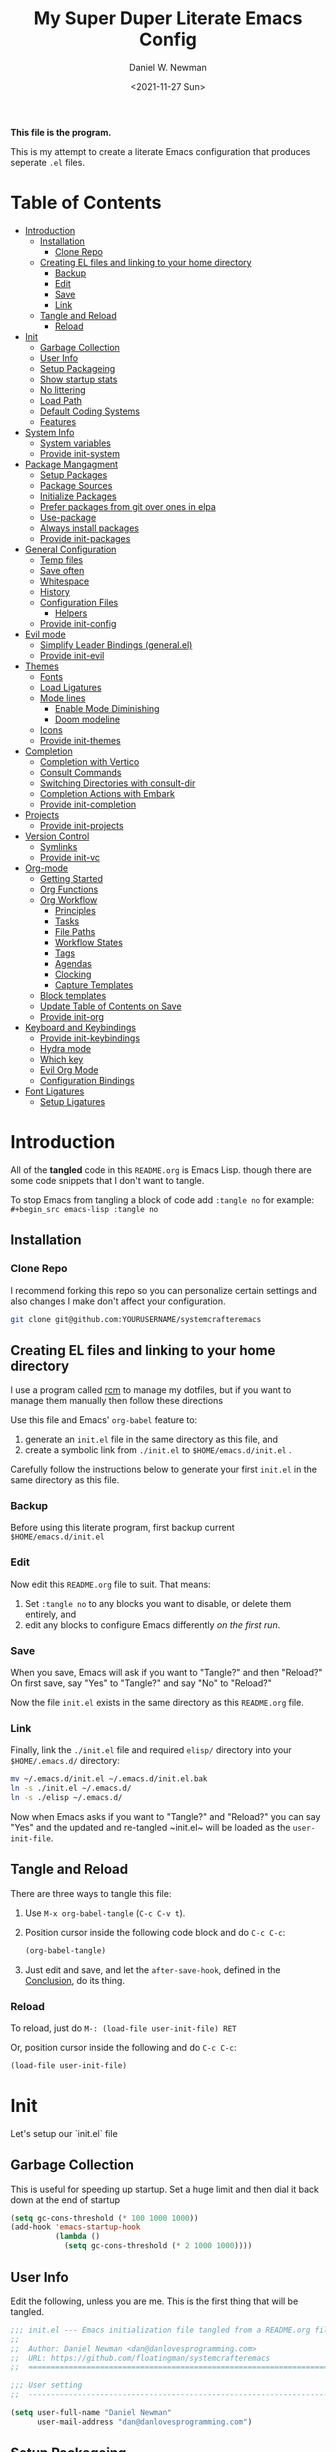 #+TITLE: My Super Duper Literate Emacs Config
#+AUTHOR: Daniel W. Newman
#+EMAIL: dan@danlovesprogramming.com
#+DATE: <2021-11-27 Sun>
#+CREATED: 2021-11-27
#+STARTUP: showall hidestars indent
#+PROPERTY: header-args :results silent :mkdirp yes
#+OPTIONS: author:t creator:t timestamp:t email:t toc:nil h:4

*This file is the program.*

This is my attempt to create a literate Emacs configuration that produces seperate ~.el~ files.

* Table of Contents
:PROPERTIES:
:TOC:      :include all :ignore this
:END:
:CONTENTS:
- [[#introduction][Introduction]]
  - [[#installation][Installation]]
    - [[#clone-repo][Clone Repo]]
  - [[#creating-el-files-and-linking-to-your-home-directory][Creating EL files and linking to your home directory]]
    - [[#backup][Backup]]
    - [[#edit][Edit]]
    - [[#save][Save]]
    - [[#link][Link]]
  - [[#tangle-and-reload][Tangle and Reload]]
    - [[#reload][Reload]]
- [[#init][Init]]
  - [[#garbage-collection][Garbage Collection]]
  - [[#user-info][User Info]]
  - [[#setup-packageing][Setup Packageing]]
  - [[#show-startup-stats][Show startup stats]]
  - [[#no-littering][No littering]]
  - [[#load-path][Load Path]]
  - [[#default-coding-systems][Default Coding Systems]]
  - [[#features][Features]]
- [[#system-info][System Info]]
  - [[#system-variables][System variables]]
  - [[#provide-init-system][Provide init-system]]
- [[#package-mangagment][Package Mangagment]]
  - [[#setup-packages][Setup Packages]]
  - [[#package-sources][Package Sources]]
  - [[#initialize-packages][Initialize Packages]]
  - [[#prefer-packages-from-git-over-ones-in-elpa][Prefer packages from git over ones in elpa]]
  - [[#use-package][Use-package]]
  - [[#always-install-packages][Always install packages]]
  - [[#provide-init-packages][Provide init-packages]]
- [[#general-configuration][General Configuration]]
  - [[#temp-files][Temp files]]
  - [[#save-often][Save often]]
  - [[#whitespace][Whitespace]]
  - [[#history][History]]
  - [[#configuration-files][Configuration Files]]
    - [[#helpers][Helpers]]
  - [[#provide-init-config][Provide init-config]]
- [[#evil-mode][Evil mode]]
  - [[#simplify-leader-bindings-generalel][Simplify Leader Bindings (general.el)]]
  - [[#provide-init-evil][Provide init-evil]]
- [[#themes][Themes]]
  - [[#fonts][Fonts]]
  - [[#load-ligatures][Load Ligatures]]
  - [[#mode-lines][Mode lines]]
    - [[#enable-mode-diminishing][Enable Mode Diminishing]]
    - [[#doom-modeline][Doom modeline]]
  - [[#icons][Icons]]
  - [[#provide-init-themes][Provide init-themes]]
- [[#completion][Completion]]
  - [[#completion-with-vertico][Completion with Vertico]]
  - [[#consult-commands][Consult Commands]]
  - [[#switching-directories-with-consult-dir][Switching Directories with consult-dir]]
  - [[#completion-actions-with-embark][Completion Actions with Embark]]
  - [[#provide-init-completion][Provide init-completion]]
- [[#projects][Projects]]
  - [[#provide-init-projects][Provide init-projects]]
- [[#version-control][Version Control]]
  - [[#symlinks][Symlinks]]
  - [[#provide-init-vc][Provide init-vc]]
- [[#org-mode][Org-mode]]
  - [[#getting-started][Getting Started]]
  - [[#org-functions][Org Functions]]
  - [[#org-workflow][Org Workflow]]
    - [[#principles][Principles]]
    - [[#tasks][Tasks]]
    - [[#file-paths][File Paths]]
    - [[#workflow-states][Workflow States]]
    - [[#tags][Tags]]
    - [[#agendas][Agendas]]
    - [[#clocking][Clocking]]
    - [[#capture-templates][Capture Templates]]
  - [[#block-templates][Block templates]]
  - [[#update-table-of-contents-on-save][Update Table of Contents on Save]]
  - [[#provide-init-org][Provide init-org]]
- [[#keyboard-and-keybindings][Keyboard and Keybindings]]
  - [[#provide-init-keybindings][Provide init-keybindings]]
  - [[#hydra-mode][Hydra mode]]
  - [[#which-key][Which key]]
  - [[#evil-org-mode][Evil Org Mode]]
  - [[#configuration-bindings][Configuration Bindings]]
- [[#font-ligatures][Font Ligatures]]
  - [[#setup-ligatures][Setup Ligatures]]
:END:


* Introduction
:PROPERTIES:
:header-args: :tangle no
:END:

All of the *tangled* code in this ~README.org~ is Emacs Lisp. though there are some code snippets that I don't want to tangle.

To stop Emacs from tangling a block of code add ~:tangle no~ for example: ~#+begin_src emacs-lisp :tangle no~

** Installation
*** Clone Repo
I recommend forking this repo so you can personalize certain settings and also changes I make don't affect your configuration.

#+begin_src sh :tangle no
git clone git@github.com:YOURUSERNAME/systemcrafteremacs
#+end_src

** Creating EL files and linking to your home directory

I use a program called [[https://thoughtbot.com/blog/rcm-for-rc-files-in-dotfiles-repos][rcm]] to manage my dotfiles, but if you want to manage them manually then follow these directions

Use this file and Emacs' ~org-babel~ feature to:

1. generate an ~init.el~ file in the same directory as this file, and
2. create a symbolic link from ~./init.el~ to ~$HOME/emacs.d/init.el~ .

Carefully follow the instructions below to generate your first ~init.el~ in the same directory as this file.

*** Backup

Before using this literate program, first backup current ~$HOME/emacs.d/init.el~

*** Edit
Now edit this ~README.org~ file to suit. That means:

1. Set ~:tangle no~ to any blocks you want to disable, or delete them entirely, and
2. edit any blocks to configure Emacs differently /on the first run/.

*** Save

When you save, Emacs will ask if you want to "Tangle?" and then "Reload?" On first save, say "Yes" to "Tangle?" and say "No" to "Reload?"

Now the file ~init.el~ exists in the same directory as this ~README.org~ file.

*** Link

Finally, link the ~./init.el~ file and required ~elisp/~ directory into your ~$HOME/.emacs.d/~ directory:

#+begin_src bash :tangle no
  mv ~/.emacs.d/init.el ~/.emacs.d/init.el.bak
  ln -s ./init.el ~/.emacs.d/
  ln -s ./elisp ~/.emacs.d/
#+end_src

Now when Emacs asks if you want to "Tangle?" and "Reload?" you can say "Yes" and the updated and re-tangled  ~init.el~ will be loaded as the ~user-init-file~.

** Tangle and Reload

There are three ways to tangle this file:

1. Use ~M-x org-babel-tangle~ (~C-c C-v t~).

2. Position cursor inside the following code block and do ~C-c C-c~:

    #+begin_src emacs-lisp :tangle no
      (org-babel-tangle)
    #+end_src

3. Just edit and save, and let the ~after-save-hook~, defined in the [[#conclusion][Conclusion]], do its thing.

*** Reload

To reload, just do ~M-: (load-file user-init-file) RET~

Or, position cursor inside the following and do ~C-c C-c~:

#+begin_src emacs-lisp :tangle no
  (load-file user-init-file)
#+end_src

* Init
:PROPERTIES:
:header-args: :tangle init.el
:END:
Let's setup our `init.el` file

** Garbage Collection
This is useful for speeding up startup. Set a huge limit and then dial it back down at the end of startup
#+begin_src emacs-lisp
  (setq gc-cons-threshold (* 100 1000 1000))
  (add-hook 'emacs-startup-hook
            (lambda ()
              (setq gc-cons-threshold (* 2 1000 1000))))
#+end_src

** User Info
Edit the following, unless you are me. This is the first thing that will be tangled.

#+begin_src emacs-lisp
  ;;; init.el --- Emacs initialization file tangled from a README.org file
  ;;
  ;;  Author: Daniel Newman <dan@danlovesprogramming.com>
  ;;  URL: https://github.com/floatingman/systemcrafteremacs
  ;;  ============================================================================

  ;;; User setting
  ;;  ----------------------------------------------------------------------------

  (setq user-full-name "Daniel Newman"
        user-mail-address "dan@danlovesprogramming.com")
#+end_src

** Setup Packageing
#+BEGIN_SRC emacs-lisp
  (load-file "~/.emacs.d/lisp/init-packages.el")
#+END_SRC

**  Show startup stats
#+begin_src emacs-lisp
;; Use a hook so the message doesn't get clobbered by other messages.
(add-hook 'emacs-startup-hook
          (lambda ()
            (message "Emacs ready in %s with %d garbage collections."
                     (format "%.2f seconds"
                             (float-time
                              (time-subtract after-init-time before-init-time)))
                     gcs-done)))
#+end_src

** No littering
Set various emacs temp files to be saved outside of the emacs user directory
#+BEGIN_SRC emacs-lisp

  ;; Change the user-emacs-directory to keep unwanted things out of ~/.emacs.d
  (setq user-emacs-directory (expand-file-name "~/.cache/emacs/")
        url-history-file (expand-file-name "url/history" user-emacs-directory))

  ;; Use no-littering to automatically set common paths to the new user-emacs-directory
  (use-package no-littering)

  ;; Save auto-save files to the no-littering var folder
  (setq auto-save-file-name-transforms
        `((".*" ,(no-littering-expand-var-file-name "auto-save/") t)))

  ;; Keep customization settings in a temporary file (thanks Ambrevar!)
  (setq custom-file
        (if (boundp 'server-socket-dir)
            (expand-file-name "custom.el" server-socket-dir)
          (expand-file-name (format "emacs-custom-%s.el" (user-uid)) temporary-file-directory)))
  (load custom-file t)

#+END_SRC

** Load Path
#+begin_src emacs-lisp
  ;; This sets up the load path so that we can override it
  (push (expand-file-name "lisp/" (file-name-directory user-init-file)) load-path)
#+end_src

** Default Coding Systems
#+begin_src emacs-lisp
  (set-default-coding-systems 'utf-8)
#+end_src

** Features

I like to keep seperate features versus one huge init.el file in order
to either turn related functionality off or make life eaiser when
debugging issues.

#+begin_src emacs-lisp
  (require 'init-system)
  (require 'init-config)
  (require 'init-evil)
  (require 'init-themes)
  (require 'init-completion)
  (require 'init-projects)
  (require 'init-vc)
  (require 'init-org)
  (require 'init-keybindings)
#+end_src

* System Info
:PROPERTIES:
:header-args: :tangle lisp/init-system.el
:END:
** System variables
#+begin_src emacs-lisp
(defvar my-laptop-p (equal (system-name) "sunstreaker"))
(defvar my-server-p (and (equal (system-name) "localhost") (equal user-login-name "dnewman")))
(defvar my-phone-p (not (null (getenv "ANDROID_ROOT")))
  "If non-nil, GNU Emacs is running on Termux.")
(when my-phone-p (setq gnutls-algorithm-priority "NORMAL:-VERS-TLS1.3"))
(global-auto-revert-mode)  ; simplifies syncing
#+end_src
** Provide init-system
#+begin_src emacs-lisp
(provide 'init-system)
#+end_src
* Package Mangagment
:PROPERTIES:
:header-args: :tangle lisp/init-packages.el
:END:

** Setup Packages
#+begin_src emacs-lisp
  (require 'package)
  (setq package-enable-at-startup nil)
#+end_src
** Package Sources
#+begin_src emacs-lisp
  (add-to-list 'package-archives
               '("melpa-stable" . "https://stable.melpa.org/packages/"))
  (add-to-list 'package-archives
               '("melpa" . "https://melpa.org/packages/"))
  (setq package-archive-ties '(("melpa-stable" . 1)))
#+end_src
** Initialize Packages
Added by Package.el. This must come before configurations of installed packages. Don't delete this line. If you don't want it, just comment it out by adding a semicolon to the start of the line.
#+begin_src emacs-lisp
  (package-initialize)
#+end_src

** Prefer packages from git over ones in elpa
#+begin_src emacs-lisp
  (let ((emacs-git "~/.emacs.d/git/"))
    (mapc (lambda (x)
            (add-to-list 'load-path (expand-file-name x emacs-git)))
          (delete ".." (directory-files emacs-git))))
#+end_src


** Use-package
Always install use-package, so we can install packages using it
#+begin_src emacs-lisp
  (unless (package-installed-p 'use-package)
    (package-refresh-contents)
    (package-install 'use-package))

  (eval-when-compile (require 'use-package))

  (setq use-package-verbose t)
#+end_src
** Always install packages
#+begin_src emacs-lisp
(setq use-package-always-ensure t)
#+end_src
** Provide init-packages
#+begin_src emacs-lisp
(provide 'init-packages)
#+end_src

* General Configuration
:PROPERTIES:
:header-args: :tangle lisp/init-config.el
:END:

** Temp files
#+begin_src emacs-lisp
(setq user-emacs-directory
      (expand-file-name "emacs/" (or (getenv "XDG_CACHE_HOME") "~/.cache/")))
#+end_src

** Save often

Disk space is cheap. Save lots.

#+BEGIN_SRC emacs-lisp
  (setq delete-old-versions -1)
  (setq version-control t)
  (setq vc-make-backup-files t)
#+END_SRC

** Whitespace
Display whitespace for different coding modes
#+begin_src emacs-lisp
(require 'whitespace)
(add-hook 'prog-mode-hook #'whitespace-mode)
(add-hook 'conf-mode-hook #'whitespace-mode)
#+end_src

** History

From http://www.wisdomandwonder.com/wp-content/uploads/2014/03/C3F.html:
#+BEGIN_SRC emacs-lisp
  (use-package savehist
    :config
    (setq history-length 25)
    (savehist-mode 1))
#+END_SRC

** Configuration Files

*** Helpers
Here are some functions that will take you to certain headings of an org-file
#+BEGIN_SRC emacs-lisp
  (defun dw/org-file-jump-to-heading (org-file heading-title)
    (interactive)
    (find-file (expand-file-name org-file))
    (goto-char (point-min))
    (search-forward (concat "* " heading-title))
    (org-overview)
    (org-reveal)
    (org-show-subtree)
    (forward-line))

  (defun dw/org-file-show-headings (org-file)
    (interactive)
    (find-file (expand-file-name org-file))
    (counsel-org-goto)
    (org-overview)
    (org-reveal)
    (org-show-subtree)
    (forward-line))
#+END_SRC

** Provide init-config
#+begin_src emacs-lisp
  (provide 'init-config)
#+end_src

* Evil mode
:PROPERTIES:
:header-args: :tangle lisp/init-evil.el
:END:
I really like the navigating through code in Vim, now I can do that in Emacs
Some tips can be found here:

- https://github.com/noctuid/evil-guide
- https://nathantypanski.com/blog/2014-08-03-a-vim-like-emacs-config.html

#+begin_src emacs-lisp
  (use-package undo-tree
    :config
    ;; Always have it on
    (global-undo-tree-mode)

    ;; Each node in the undo tree should have a timestamp.
    (setq undo-tree-visualizer-timestamps t)

    ;; Show a diff window displaying changes between undo nodes.
    (setq undo-tree-visualizer-diff t))

      (use-package  evil
        :init
        ;; Pre-load configuration
        (setq evil-want-integration t)
        (setq evil-want-keybinding nil)
        (setq evil-want-C-u-scroll t)
        (setq evil-want-C-i-jump nil)
        (setq evil-respect-visual-line-mode t)
        (setq evil-undo-system 'undo-tree)
        :config
        ;; Activate the Evil
        (evil-mode 1)

        ;; Set Emacs state modes
        (dolist (mode '(custom-mode
                        eshell-mode
                        git-rebase-mode
                        erc-mode
                        circe-server-mode
                        circe-chat-mode
                        circe-query-mode
                        sauron-mode
                        term-mode))
          (add-to-list 'evil-emacs-state-modes mode))

        (define-key evil-insert-state-map (kbd "C-g") 'evil-normal-state)
        (define-key evil-insert-state-map (kbd "C-h") 'evil-delete-backward-char-and-join)

        ;; Use visual line motions even outside of visual-line-mode buffers
        (evil-global-set-key 'motion "j" 'evil-next-visual-line)
        (evil-global-set-key 'motion "k" 'evil-previous-visual-line)

        (evil-set-initial-state 'messages-buffer-mode 'normal)
        (evil-set-initial-state 'dashboard-mode 'normal))

  ;;    (use-package evil-collection
  ;;      :init
        ;; Is this a bug in evil-collection?
  ;;      (setq evil-collection-company-use-tng nil)
  ;;      :after (evil)
  ;;      :config
  ;;      (setq evil-collection-outline-bind-tab-p nil)
  ;;      ((remove evil-collection-mode-list) 'lispy)
  ;;      ((remove evil-collection-mode-list) 'org-present)
  ;;      (evil-collection-init))

#+end_src
** Simplify Leader Bindings (general.el)

[[https://github.com/noctuid/general.el][general.el]] is a fantastic library for defining prefixed keybindings, especially
in conjunction with Evil modes.

#+begin_src emacs-lisp

  (use-package general
    :init
    (general-evil-setup t)
    :config
    (general-create-definer dn/leader-key-def
      :keymaps '(normal insert visual emacs)
      :prefix "SPC"
      :global-prefix "C-SPC")

    (general-create-definer dn/ctrl-c-keys
      :prefix "C-c"))

#+end_src
** Provide init-evil
#+begin_src emacs-lisp
(provide 'init-evil)
#+end_src
* Themes
:PROPERTIES:
:header-args: :tangle lisp/init-themes.el
:END:
** Fonts
#+begin_src emacs-lisp
(setq my/frame-font-name "New Heterodox Mono")
;;(setq my/frame-font-name "Iosevka")

(defun my/fontify-frame (frame)
  (interactive)
  (if window-system
      (progn
        (if (> (x-display-pixel-width) 3000)
            (set-frame-font (format "%s 10" my/frame-font-name) nil t) ;; HiDPI but setting Xresources properly
          (if (> (x-display-pixel-width) 2600)
              (set-frame-font (format "%s 15" my/frame-font-name) nil t) ;; HIDPI
            (set-frame-font (format "%s 12" my/frame-font-name) nil t))))))

;; Fontify current frame
(my/fontify-frame nil)

;; Fontify any future frames
(push 'my/fontify-frame after-make-frame-functions)
#+end_src
** Load Ligatures
#+begin_src emacs-lisp
  (load "~/.emacs.d/setup-ligatures.el")
#+end_src
** Mode lines
*** Enable Mode Diminishing
#+begin_src emacs-lisp
(use-package diminish)
#+end_src
*** Doom modeline
#+begin_src emacs-lisp
(use-package doom-modeline
  :hook (after-init . doom-modeline-mode))
#+end_src
** Icons
#+begin_src emacs-lisp
;; icons for major modes
(use-package all-the-icons
  :demand)
#+end_src
** Provide init-themes
#+begin_src emacs-lisp
  (provide 'init-themes)
#+end_src
* Completion
:PROPERTIES:
:header-args: :tangle lisp/init-completion.el
:END:
** Completion with Vertico
#+BEGIN_SRC emacs-lisp
  (defun dw/minibuffer-backward-kill (arg)
    "When minibuffer is completing a file name delete up to parent
      folder, otherwise delete a word"
    (interactive "p")
    (if minibuffer-completing-file-name
        ;; Borrowed from https://github.com/raxod502/selectrum/issues/498#issuecomment-803283608
        (if (string-match-p "/." (minibuffer-contents))
            (zap-up-to-char (- arg) ?/)
          (delete-minibuffer-contents))
      (delete-word (- arg))))

  (use-package vertico
    :config
    (vertico-mode)
    (vertico-cycle t)
    (custom-set-faces '(vertico-current ((t (:background "#3a3f5a")))))
    :bind ((:map vertico-map
                ("C-j" . vertico-next)
                ("C-k" . vertico-previous)
                ("C-f" . vertico-exit))
                (:map minibuffer-local-map
                      ("M-h" . dw/minibuffer-backward-kill))))
#+END_SRC

** Consult Commands
Consult provides a lot of useful completion commands similar to Ivy's Councel
#+BEGIN_SRC emacs-lisp
#+END_SRC

** Switching Directories with consult-dir
#+BEGIN_SRC emacs-lisp
#+END_SRC

** Completion Actions with Embark
#+BEGIN_SRC emacs-lisp
#+END_SRC

** Provide init-completion
#+BEGIN_SRC emacs-lisp
  (provide 'init-completion)
#+END_SRC

* Projects
:PROPERTIES:
:header-args: :tangle lisp/init-projects.el
:END:
** COMMENT Projectile
#+begin_src emacs-lisp
  (defun dw/switch-project-action ()
    "Switch to a workspace with the project name and start `magit-status'."
    ;; TODO: Switch to EXWM workspace 1?
    (persp-switch (projectile-project-name))
    (magit-status))

  (use-package projectile
    :init (projectile-global-mode)
    :bind-keymap (("C-c p" . projectile-command-map))
    :config
    (when (file-directory-p "~/Repos")
      (setq projectile-project-search-path '("~/Repos")))
    (setq projectile-switch-project-action #'dw/switch-project-action)
    :bind ("C-M-p" . projectile-find-file)
    (dn/leader-key-def
      "pf"  'projectile-find-file
      "ps"  'projectile-switch-project
      "pF"  'consult-ripgrep
      "pp"  'projectile-find-file
      "pc"  'projectile-compile-project
      "pd"  'projectile-dired))
#+end_src
** Provide init-projects
#+begin_src emacs-lisp
(provide 'init-projects)
#+end_src

* Version Control
:PROPERTIES:
:header-args: :tangle lisp/init-vc.el :mkdirp yes
:END:
** Symlinks
Follow all symlinks
#+begin_src emacs-lisp
  (setq vc-follow-symlinks t)
#+end_src
** Provide init-vc
#+begin_src emacs-lisp
(provide 'init-vc)
#+end_src
* Org-mode
:PROPERTIES:
:header-args: :tangle lisp/init-org.el :mkdirp yes
:END:

I have long used a config for org-mode I found at [[http://doc.norang.ca/org-mode.html][Organize Your Life
In Plain Text]] I've tried other configurations, but something about
this configuration is burned in my brain and I find it so easy to use.

** Getting Started

#+begin_src emacs-lisp
  (use-package org)
#+end_src
** Org Functions
#+begin_src emacs-lisp
  (defun dw/time-add-days (time days)
    (let* ((decoded-time (decode-time time))
	   (year         (nth 5 decoded-time))
	   (month        (nth 4 decoded-time))
	   (day          (nth 3 decoded-time)))
      (encode-time 0 0 0 (+ day days) month year)))

  (defun dw/time-get-day-of-week (time)
    (nth 6 (decode-time time)))

  (defun dw/time-get-week-of-year (time)
    (nth 6 (decode-time time)))

  (defun dw/org-week-day-title (time)
    (format-time-string "%A - %b %-d" time))

  (defun dw/org-week-day-format-template (time)
    (format "\n* %s\n** Tasks\n** Journal"
	    (dw/org-week-day-title time)))

  (defun dw/org-week-format-template (time)
    (let* ((first-day (dw/time-add-days time (- (dw/time-get-day-of-week time))))
	   (last-day (dw/time-add-days first-day 6))
	   (title (format "#+TITLE: Week %s - %s to %s"
			  (format-time-string "%U" first-day)
			  (format-time-string "%B %d" first-day)
			  (format-time-string "%B %d" last-day)))
	   (days (string-join (mapcar (lambda (dow)
					(dw/org-week-day-format-template
					  (dw/time-add-days first-day dow)))
				      '(0 1 2 3 4 5 6)))))
      (format "%s\n\n* Goals\n** Work\n** Personal%s\n* Review" title days)))

  (defun dw/org-week-file-name (time)
    (format-time-string "%Y/%Y-Week-%U.org" time))

  (defun dw/org-week-find-file (time)
    (let* ((week-file (concat "~/Notes/Journal/" (dw/org-week-file-name time)))
	   (file-exists (file-exists-p week-file)))
      (unless file-exists
	(make-directory (file-name-directory week-file) t))
      (find-file week-file)
      (unless file-exists
	;; Populate the file with initial contents
	(goto-char (point-min))
	(insert (dw/org-week-format-template time))
	(goto-char (point-min))
	(org-overview))))

  (defun dw/org-week-today-focus-heading (title)
    ;; (find-file (expand-file-name org-file))
    (goto-char (point-min))
    (search-forward (concat "* " (dw/org-week-day-title nil)))
    (search-forward (concat "** " title))
    (org-overview)
    (org-reveal)
    (org-show-subtree)
    (forward-line))

  (defun dw/org-week-plan-today ()
    (interactive)
    (dw/org-week-find-file (current-time))
    (goto-char (point-min))
    (org-overview)
    (search-forward "* Goals")
    (org-show-subtree)
    (search-forward (concat "* " (dw/org-week-day-title nil)))
    (org-show-subtree)
    (search-forward "** Tasks")
    (forward-line))

  (defun dw/org-week-focus-today ()
    (interactive)
    (dw/org-week-find-file (current-time))
    (goto-char (point-min))
    (org-overview)
    (search-forward (concat "* " (dw/org-week-day-title nil)))
    (org-show-children 3)
    (org-narrow-to-subtree))
#+end_src
** Org Workflow
*** Principles

 Don't look at Org files to find the next task, use the agenda view
 Ensure sufficient metadata on tasks for effective filtering
 Keep a daily log of work being done

*** Tasks

Here are some things I need to do to make this workflow even more effective:

TODO Figure out how to refile tasks to an org-capture target
I want to put them in the "Completed Tasks" entry of that day

*** File Paths

The location where my =Notes= folder lives changes in some cases

#+begin_src emacs-lisp

  ;; -*- lexical-binding: t; -*-

  (setq org-directory "~/Notes")

  ;; (setq org-agenda-files `(,org-directory))
  (defun dw/org-path (path)
    (expand-file-name path org-directory))

  (setq org-default-notes-file (dw/org-path "Inbox.org"))

  (with-eval-after-load 'org-roam
    (defun my/org-roam-project-finalize-hook ()
      "Adds the captured project file to `org-agenda-files' if the
  capture was not aborted."
      ;; Remove the hook since it was added temporarily
      (remove-hook 'org-capture-after-finalize-hook #'my/org-roam-project-finalize-hook)

      ;; Add project file to the agenda list if the capture was confirmed
      (unless org-note-abort
        (with-current-buffer (org-capture-get :buffer)
          (add-to-list 'org-agenda-files (buffer-file-name)))))

    (defun my/org-roam-find-project ()
      (interactive)
      ;; Add the project file to the agenda after capture is finished
      (add-hook 'org-capture-after-finalize-hook #'my/org-roam-project-finalize-hook)

      ;; Select a project file to open, creating it if necessary
      (org-roam-node-find
       nil
       nil
       (my/org-roam-filter-by-tag "Project")
       :templates
       '(("p" "project" plain "* Goals\n\n%?\n\n* Tasks\n\n** TODO Add initial tasks\n\n* Dates\n\n"
          :if-new (file+head "%<%Y%m%d%H%M%S>-${slug}.org" "#+title: ${title}\n#+category: ${title}\n#+filetags: Project")
          :unnarrowed t))))

    (defun my/org-roam-capture-inbox ()
      (interactive)
      (org-roam-capture- :node (org-roam-node-create)
                         :templates '(("i" "inbox" plain "* %?"
                                       :if-new (file+head "Inbox.org" "#+title: Inbox\n")))))

    (defun my/org-roam-copy-todo-to-today ()
      (interactive)
      (let ((org-refile-keep t) ;; Set this to nil to delete the original!
            (org-roam-dailies-capture-templates
             '(("t" "tasks" entry "%?"
                :if-new (file+head+olp "%<%Y-%m-%d>.org" "#+title: %<%Y-%m-%d>\n" ("Tasks")))))
            (org-after-refile-insert-hook #'save-buffer)
            today-file
            pos)
        (save-window-excursion
          (org-roam-dailies--capture (current-time) t)
          (setq today-file (buffer-file-name))
          (setq pos (point)))

        ;; Only refile if the target file is different than the current file
        (unless (equal (file-truename today-file)
                       (file-truename (buffer-file-name)))
          (org-refile nil nil (list "Tasks" today-file nil pos)))))

    ;; (add-to-list 'org-after-todo-state-change-hook
    ;;              (lambda ()
    ;;                (when (equal org-state "DONE")
    ;;                  (my/org-roam-copy-todo-to-today))))
    )

#+end_src

*** Workflow States

I try to keep my set of workflow states simple so that I can filter on them easily:

- =TODO= - A task that should be done at some point
- =NEXT= - This task should be done next (in the Getting Things Done sense)
- =BACK= - A task in the backlog to be done some day but not now
- =WAIT= - Waiting for someone else to be actionable again
- =DONE= - It's done!

I also make sure to set them up in the order I want =org-sort-entries= to sort them in when I use the =o= option upon invoking that command.

#+begin_src emacs-lisp

  (setq org-todo-keywords
    '((sequence "TODO(t)" "NEXT(n)" "|" "DONE(d!)")
      (sequence "|" "WAIT(w)" "BACK(b)")))

  ;; TODO: org-todo-keyword-faces
  (setq org-todo-keyword-faces
    '(("NEXT" . (:foreground "orange red" :weight bold))
      ("WAIT" . (:foreground "HotPink2" :weight bold))
      ("BACK" . (:foreground "MediumPurple3" :weight bold))))

#+end_src

*** Tags

Tags are used to filter all tasks to find anything actionable in a particular context.  I use the =@home= and =@work= tags for explicit contexts and then the rest are used for filtering tasks for agenda views.

- =followup= - Someone is waiting on me to follow up on this task, it should be prioritized above others
- =batch= - The task can be batched with others (low effort)

#+begin_src emacs-lisp

  ;; Configure common tags
  (setq org-tag-alist
    '((:startgroup)
       ; Put mutually exclusive tags here
       (:endgroup)
       ("@home" . ?H)
       ("@work" . ?W)
       ("batch" . ?b)
       ("followup" . ?f)))

#+end_src

*** Agendas

#+begin_src emacs-lisp

  (setq org-agenda-window-setup 'current-window)
  (setq org-agenda-span 'day)
  (setq org-agenda-start-with-log-mode t)

  ;; Make done tasks show up in the agenda log
  (setq org-log-done 'time)
  (setq org-log-into-drawer t)

  (setq org-columns-default-format "%20CATEGORY(Category) %65ITEM(Task) %TODO %6Effort(Estim){:}  %6CLOCKSUM(Clock) %TAGS")

  (setq org-agenda-custom-commands
        `(("d" "Dashboard"
           ((agenda "" ((org-deadline-warning-days 7)))
            (tags-todo "+PRIORITY=\"A\""
                       ((org-agenda-overriding-header "High Priority")))
            (tags-todo "+followup" ((org-agenda-overriding-header "Needs Follow Up")))
            (todo "NEXT"
                  ((org-agenda-overriding-header "Next Actions")
                   (org-agenda-max-todos nil)))
            (todo "TODO"
                  ((org-agenda-overriding-header "Unprocessed Inbox Tasks")
                   (org-agenda-files '(,(dw/org-path "Inbox.org")))
                   (org-agenda-text-search-extra-files nil)))))

          ("n" "Next Tasks"
           ((agenda "" ((org-deadline-warning-days 7)))
            (todo "NEXT"
                  ((org-agenda-overriding-header "Next Tasks")))))

          ;; Low-effort next actions
          ("e" tags-todo "+TODO=\"NEXT\"+Effort<15&+Effort>0"
           ((org-agenda-overriding-header "Low Effort Tasks")
            (org-agenda-max-todos 20)
            (org-agenda-files org-agenda-files)))))

#+end_src

*** Clocking

I like to use =org-timer-set-timer= to set a countdown timer for a task based on the "effort" value I set on it.  Since Org doesn't seem to automatically clock the task when I set a timer, this hook will take care of that.

#+begin_src emacs-lisp

  (add-hook 'org-timer-set-hook #'org-clock-in)

#+end_src

*** Capture Templates

#+begin_src emacs-lisp

  (defun dw/get-todays-journal-file-name ()
    "Gets the journal file name for today's date"
    (interactive)
    (let* ((journal-file-name
             (expand-file-name
               (format-time-string "%Y/%Y-%2m-%B.org")
               (dw/org-path "Journal/")))
           (journal-year-dir (file-name-directory journal-file-name)))
      (if (not (file-directory-p journal-year-dir))
        (make-directory journal-year-dir))
      journal-file-name))


  (defun dw/on-org-capture ()
    ;; Don't show the confirmation header text
    (setq header-line-format nil)

    ;; Control how some buffers are handled
    (let ((template (org-capture-get :key t)))
      (pcase template
        ("jj" (delete-other-windows)))))

  (add-hook 'org-capture-mode-hook 'dw/on-org-capture)

  (setq org-capture-templates
    `(("t" "Tasks")
      ("tt" "Task" entry (file ,(dw/org-path "Inbox.org"))
           "* TODO %?\n  %U\n  %a\n  %i" :empty-lines 1)
      ("ts" "Clocked Entry Subtask" entry (clock)
           "* TODO %?\n  %U\n  %a\n  %i" :empty-lines 1)

      ("j" "Journal Entries")
      ("je" "General Entry" entry
           (file+olp+datetree ,(dw/org-path "Journal.org"))
           "\n* %<%I:%M %p> - %^{Title} \n\n%?\n\n"
           :tree-type week
           :clock-in :clock-resume
           :empty-lines 1)
      ("jt" "Task Entry" entry
           (file+olp+datetree ,(dw/org-path "Journal.org"))
           "\n* %<%I:%M %p> - Task Notes: %a\n\n%?\n\n"
           :tree-type week
           :clock-in :clock-resume
           :empty-lines 1)
      ("jj" "Journal" entry
           (file+olp+datetree ,(dw/org-path "Journal.org"))
           "\n* %<%I:%M %p> - Journal :journal:\n\n%?\n\n"
           :tree-type week
           :clock-in :clock-resume
           :empty-lines 1)))

#+end_src

** Block templates
These templates enable you to type things like =<el= and then hit =Tab= to expand
the template.  More documentation can be found at the Org Mode [[https://orgmode.org/manual/Easy-templates.html][Easy Templates]]
documentation page.

#+BEGIN_SRC emacs-lisp
  ;; This is needed as of Org 9.2
      (add-to-list 'org-structure-template-alist '("sh" . "src sh"))
      (add-to-list 'org-structure-template-alist '("el" . "src emacs-lisp"))
      (add-to-list 'org-structure-template-alist '("li" . "src lisp"))
      (add-to-list 'org-structure-template-alist '("sc" . "src scheme"))
      (add-to-list 'org-structure-template-alist '("ts" . "src typescript"))
      (add-to-list 'org-structure-template-alist '("py" . "src python"))
      (add-to-list 'org-structure-template-alist '("go" . "src go"))
      (add-to-list 'org-structure-template-alist '("yaml" . "src yaml"))
      (add-to-list 'org-structure-template-alist '("json" . "src json"))
#+END_SRC

** Update Table of Contents on Save

It's nice to have a table of contents section for long literate configuration files (like this one!) so I use =org-make-toc= to automatically update the ToC in any header with a property named =TOC=.

#+begin_src emacs-lisp

  (use-package  org-make-toc
    :hook org-mode)

#+end_src


** Provide init-org

Lastly, lets create the provide the org-mode feature

#+begin_src emacs-lisp
(provide 'init-org)
#+end_src

* Keyboard and Keybindings
:PROPERTIES:
:header-args: :tangle lisp/init-keybindings.el
:END:

** Provide init-keybindings
#+BEGIN_SRC emacs-lisp
  (provide 'init-keybindings)
#+END_SRC

** Hydra mode
#+BEGIN_SRC emacs-lisp
  (use-package  hydra)
#+END_SRC

** Which key
Show keybinding helpers
#+begin_src emacs-lisp
  (use-package which-key
    :diminish which-key-mode
    :config
    (which-key-mode)
    (setq which-key-idle-delay 0.3))
#+end_src

** Evil Org Mode
#+begin_src emacs-lisp

  (use-package evil-org
    :after org
    :hook (org-mode . (lambda () evil-org-mode))
    :config
    (require 'evil-org-agenda)
    (evil-org-set-key-theme '(navigation todo insert textobjects additional))
    (evil-org-agenda-set-keys))

    (dn/leader-key-def
      "o"   '(:ignore t :which-key "org mode")
      "oi"  '(:ignore t :which-key "insert")
      "oil" '(org-insert-link :which-key "insert link")
      "on"  '(org-toggle-narrow-to-subtree :which-key "toggle narrow")
      "os"  '(dw/counsel-rg-org-files :which-key "search notes")
      "oa"  '(org-agenda :which-key "status")
      "ot"  '(org-todo-list :which-key "todos")
      "oc"  '(org-capture t :which-key "capture")
      "ox"  '(org-export-dispatch t :which-key "export"))

#+end_src

** Configuration Bindings
#+begin_src emacs-lisp
  (dn/leader-key-def
    "fn" '((lambda () (interactive) (counsel-find-file "~/Notes/")) :which-key "notes")
    "fd"  '(:ignore t :which-key "dotfiles")
    "fde" '((lambda () (interactive) (find-file (expand-file-name "~/.dotfiles/emacs.d/README.org"))) :which-key "edit config")
    "fdE" '((lambda () (interactive) (dw/org-file-show-headings "~/.dotfiles/emacs.d/README.org")) :which-key "edit config"))
#+end_src

* Font Ligatures
:PROPERTIES:
:header-args: :tangle setup-ligatures.el
:END:
This is handy for displaying various charcters when coding
** Setup Ligatures
#+begin_src emacs-lisp
;; I use Spacemacs, so I put this in user-config
;; Note that the script above only generates the long list of pairs.
;; The surrounding code is stolen from the PragmataPro scripts floating around on Gist.

(setq prettify-symbols-unprettify-at-point 'right-edge)

(defun setup-iosevka-ligatures ()
  (setq prettify-symbols-alist
        (append prettify-symbols-alist '(

;; Double-ended hyphen arrows ----------------
("<->" . #Xe100)
("<-->" . #Xe101)
("<--->" . #Xe102)
("<---->" . #Xe103)
("<----->" . #Xe104)

;; Double-ended equals arrows ----------------
("<=>" . #Xe105)
("<==>" . #Xe106)
("<===>" . #Xe107)
("<====>" . #Xe108)
("<=====>" . #Xe109)

;; Double-ended asterisk operators ----------------
("<**>" . #Xe10a)
("<***>" . #Xe10b)
("<****>" . #Xe10c)
("<*****>" . #Xe10d)

;; HTML comments ----------------
("<!--" . #Xe10e)
("<!---" . #Xe10f)

;; Three-char ops with discards ----------------
("<$" . #Xe110)
("<$>" . #Xe111)
("$>" . #Xe112)
("<." . #Xe113)
("<.>" . #Xe114)
(".>" . #Xe115)
("<*" . #Xe116)
("<*>" . #Xe117)
("*>" . #Xe118)
("<\\" . #Xe119)
("<\\>" . #Xe11a)
("\\>" . #Xe11b)
("</" . #Xe11c)
("</>" . #Xe11d)
("/>" . #Xe11e)
("<\"" . #Xe11f)
("<\">" . #Xe120)
("\">" . #Xe121)
("<'" . #Xe122)
("<'>" . #Xe123)
("'>" . #Xe124)
("<^" . #Xe125)
("<^>" . #Xe126)
("^>" . #Xe127)
("<&" . #Xe128)
("<&>" . #Xe129)
("&>" . #Xe12a)
("<%" . #Xe12b)
("<%>" . #Xe12c)
("%>" . #Xe12d)
("<@" . #Xe12e)
("<@>" . #Xe12f)
("@>" . #Xe130)
("<#" . #Xe131)
("<#>" . #Xe132)
("#>" . #Xe133)
("<+" . #Xe134)
("<+>" . #Xe135)
("+>" . #Xe136)
("<-" . #Xe137)
("<->" . #Xe138)
("->" . #Xe139)
("<!" . #Xe13a)
("<!>" . #Xe13b)
("!>" . #Xe13c)
("<?" . #Xe13d)
("<?>" . #Xe13e)
("?>" . #Xe13f)
("<|" . #Xe140)
("<|>" . #Xe141)
("|>" . #Xe142)
("<:" . #Xe143)
("<:>" . #Xe144)
(":>" . #Xe145)

;; Colons ----------------
("::" . #Xe146)
(":::" . #Xe147)
("::::" . #Xe148)

;; Arrow-like operators ----------------
("->" . #Xe149)
("->-" . #Xe14a)
("->--" . #Xe14b)
("->>" . #Xe14c)
("->>-" . #Xe14d)
("->>--" . #Xe14e)
("->>>" . #Xe14f)
("->>>-" . #Xe150)
("->>>--" . #Xe151)
("-->" . #Xe152)
("-->-" . #Xe153)
("-->--" . #Xe154)
("-->>" . #Xe155)
("-->>-" . #Xe156)
("-->>--" . #Xe157)
("-->>>" . #Xe158)
("-->>>-" . #Xe159)
("-->>>--" . #Xe15a)
(">-" . #Xe15b)
(">--" . #Xe15c)
(">>-" . #Xe15d)
(">>--" . #Xe15e)
(">>>-" . #Xe15f)
(">>>--" . #Xe160)
("=>" . #Xe161)
("=>=" . #Xe162)
("=>==" . #Xe163)
("=>>" . #Xe164)
("=>>=" . #Xe165)
("=>>==" . #Xe166)
("=>>>" . #Xe167)
("=>>>=" . #Xe168)
("=>>>==" . #Xe169)
("==>" . #Xe16a)
("==>=" . #Xe16b)
("==>==" . #Xe16c)
("==>>" . #Xe16d)
("==>>=" . #Xe16e)
("==>>==" . #Xe16f)
("==>>>" . #Xe170)
("==>>>=" . #Xe171)
("==>>>==" . #Xe172)
(">=" . #Xe173)
(">==" . #Xe174)
(">>=" . #Xe175)
(">>==" . #Xe176)
(">>>=" . #Xe177)
(">>>==" . #Xe178)
("<-" . #Xe179)
("-<-" . #Xe17a)
("--<-" . #Xe17b)
("<<-" . #Xe17c)
("-<<-" . #Xe17d)
("--<<-" . #Xe17e)
("<<<-" . #Xe17f)
("-<<<-" . #Xe180)
("--<<<-" . #Xe181)
("<--" . #Xe182)
("-<--" . #Xe183)
("--<--" . #Xe184)
("<<--" . #Xe185)
("-<<--" . #Xe186)
("--<<--" . #Xe187)
("<<<--" . #Xe188)
("-<<<--" . #Xe189)
("--<<<--" . #Xe18a)
("-<" . #Xe18b)
("--<" . #Xe18c)
("-<<" . #Xe18d)
("--<<" . #Xe18e)
("-<<<" . #Xe18f)
("--<<<" . #Xe190)
("<=" . #Xe191)
("=<=" . #Xe192)
("==<=" . #Xe193)
("<<=" . #Xe194)
("=<<=" . #Xe195)
("==<<=" . #Xe196)
("<<<=" . #Xe197)
("=<<<=" . #Xe198)
("==<<<=" . #Xe199)
("<==" . #Xe19a)
("=<==" . #Xe19b)
("==<==" . #Xe19c)
("<<==" . #Xe19d)
("=<<==" . #Xe19e)
("==<<==" . #Xe19f)
("<<<==" . #Xe1a0)
("=<<<==" . #Xe1a1)
("==<<<==" . #Xe1a2)
("=<" . #Xe1a3)
("==<" . #Xe1a4)
("=<<" . #Xe1a5)
("==<<" . #Xe1a6)
("=<<<" . #Xe1a7)
("==<<<" . #Xe1a8)

;; Monadic operators ----------------
(">=>" . #Xe1a9)
(">->" . #Xe1aa)
(">-->" . #Xe1ab)
(">==>" . #Xe1ac)
("<=<" . #Xe1ad)
("<-<" . #Xe1ae)
("<--<" . #Xe1af)
("<==<" . #Xe1b0)

;; Composition operators ----------------
(">>" . #Xe1b1)
(">>>" . #Xe1b2)
("<<" . #Xe1b3)
("<<<" . #Xe1b4)

;; Lens operators ----------------
(":+" . #Xe1b5)
(":-" . #Xe1b6)
(":=" . #Xe1b7)
("+:" . #Xe1b8)
("-:" . #Xe1b9)
("=:" . #Xe1ba)
("=^" . #Xe1bb)
("=+" . #Xe1bc)
("=-" . #Xe1bd)
("=*" . #Xe1be)
("=/" . #Xe1bf)
("=%" . #Xe1c0)
("^=" . #Xe1c1)
("+=" . #Xe1c2)
("-=" . #Xe1c3)
("*=" . #Xe1c4)
("/=" . #Xe1c5)
("%=" . #Xe1c6)

;; Logical ----------------
("/\\" . #Xe1c7)
("\\/" . #Xe1c8)

;; Semigroup/monoid operators ----------------
("<>" . #Xe1c9)
("<+" . #Xe1ca)
("<+>" . #Xe1cb)
("+>" . #Xe1cc)
             ))))

  (defun refresh-pretty ()
    (prettify-symbols-mode -1)
    (prettify-symbols-mode +1))

  ;; Hooks for modes in which to install the Iosevka ligatures
  (mapc (lambda (hook)
          (add-hook hook (lambda () (setup-iosevka-ligatures) (refresh-pretty))))
        '(text-mode-hook
          prog-mode-hook))
  (global-prettify-symbols-mode +1)
#+end_src


